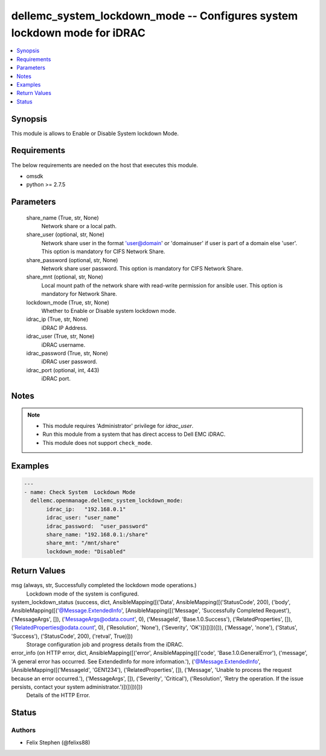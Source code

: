 .. _dellemc_system_lockdown_mode_module:


dellemc_system_lockdown_mode -- Configures system lockdown mode for iDRAC
=========================================================================

.. contents::
   :local:
   :depth: 1


Synopsis
--------

This module is allows to Enable or Disable System lockdown Mode.



Requirements
------------
The below requirements are needed on the host that executes this module.

- omsdk
- python >= 2.7.5



Parameters
----------

  share_name (True, str, None)
    Network share or a local path.


  share_user (optional, str, None)
    Network share user in the format 'user@domain' or 'domain\user' if user is part of a domain else 'user'. This option is mandatory for CIFS Network Share.


  share_password (optional, str, None)
    Network share user password. This option is mandatory for CIFS Network Share.


  share_mnt (optional, str, None)
    Local mount path of the network share with read-write permission for ansible user. This option is mandatory for Network Share.


  lockdown_mode (True, str, None)
    Whether to Enable or Disable system lockdown mode.


  idrac_ip (True, str, None)
    iDRAC IP Address.


  idrac_user (True, str, None)
    iDRAC username.


  idrac_password (True, str, None)
    iDRAC user password.


  idrac_port (optional, int, 443)
    iDRAC port.





Notes
-----

.. note::
   - This module requires 'Administrator' privilege for *idrac_user*.
   - Run this module from a system that has direct access to Dell EMC iDRAC.
   - This module does not support ``check_mode``.




Examples
--------

.. code-block:: yaml+jinja

    
    ---
    - name: Check System  Lockdown Mode
      dellemc.openmanage.dellemc_system_lockdown_mode:
           idrac_ip:   "192.168.0.1"
           idrac_user: "user_name"
           idrac_password:  "user_password"
           share_name: "192.168.0.1:/share"
           share_mnt: "/mnt/share"
           lockdown_mode: "Disabled"



Return Values
-------------

msg (always, str, Successfully completed the lockdown mode operations.)
  Lockdown mode of the system is configured.


system_lockdown_status (success, dict, AnsibleMapping([('Data', AnsibleMapping([('StatusCode', 200), ('body', AnsibleMapping([('@Message.ExtendedInfo', [AnsibleMapping([('Message', 'Successfully Completed Request'), ('MessageArgs', []), ('MessageArgs@odata.count', 0), ('MessageId', 'Base.1.0.Success'), ('RelatedProperties', []), ('RelatedProperties@odata.count', 0), ('Resolution', 'None'), ('Severity', 'OK')])])]))])), ('Message', 'none'), ('Status', 'Success'), ('StatusCode', 200), ('retval', True)]))
  Storage configuration job and progress details from the iDRAC.


error_info (on HTTP error, dict, AnsibleMapping([('error', AnsibleMapping([('code', 'Base.1.0.GeneralError'), ('message', 'A general error has occurred. See ExtendedInfo for more information.'), ('@Message.ExtendedInfo', [AnsibleMapping([('MessageId', 'GEN1234'), ('RelatedProperties', []), ('Message', 'Unable to process the request because an error occurred.'), ('MessageArgs', []), ('Severity', 'Critical'), ('Resolution', 'Retry the operation. If the issue persists, contact your system administrator.')])])]))]))
  Details of the HTTP Error.





Status
------





Authors
~~~~~~~

- Felix Stephen (@felixs88)

